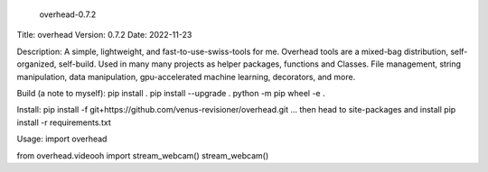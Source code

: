     overhead-0.7.2
Title: overhead
Version: 0.7.2
Date: 2022-11-23

Description: A simple, lightweight, and fast-to-use-swiss-tools for me.
Overhead tools are a mixed-bag distribution, self-organized, self-build.
Used in many many projects as helper packages, functions and Classes.
File management, string manipulation, data manipulation, gpu-accelerated
machine learning, decorators, and more.

Build (a note to myself):
pip install .
pip install --upgrade .
python -m pip wheel -e .

Install:
pip install -f git+https://github.com/venus-revisioner/overhead.git
... then head to site-packages and install pip install -r requirements.txt

Usage:
import overhead

from overhead.videooh import stream_webcam()
stream_webcam()